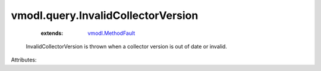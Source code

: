 .. _vmodl.MethodFault: ../../vmodl/MethodFault.rst


vmodl.query.InvalidCollectorVersion
===================================
    :extends:

        `vmodl.MethodFault`_

  InvalidCollectorVersion is thrown when a collector version is out of date or invalid.

Attributes:




